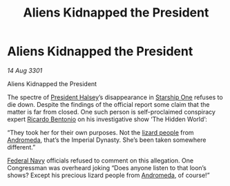 :PROPERTIES:
:ID:       182c5724-2926-400e-9b49-5e7d8839e627
:END:
#+title: Aliens Kidnapped the President
#+filetags: :3301:Empire:Federation:galnet:

* Aliens Kidnapped the President

/14 Aug 3301/

Aliens Kidnapped the President
 
The spectre of [[id:a9ccf59f-436e-44df-b041-5020285925f8][President Halsey]]’s disappearance in [[id:85fdc9c8-500b-4e91-bc8b-70bcb3c05b0f][Starship One]]
refuses to die down. Despite the findings of the official report some
claim that the matter is far from closed. One such person is
self-proclaimed conspiracy expert [[id:0766a856-8f47-43b8-9242-b40309dbf07f][Ricardo Bentonio]] on his
investigative show ‘The Hidden World’:

“They took her for their own purposes. Not the [[id:f2149cce-3f7e-4870-9381-741b73c1ae32][lizard people]] from
[[id:0a33b305-8f49-4a9f-8c0a-177cab9cd72c][Andromeda]], that’s the Imperial Dynasty. She’s been taken somewhere
different.”

[[id:3d268496-1d95-49bc-aca6-49d16a4337c8][Federal Navy]] officials refused to comment on this allegation. One
Congressman was overheard joking “Does anyone listen to that loon’s
shows? Except his precious lizard people from [[id:0a33b305-8f49-4a9f-8c0a-177cab9cd72c][Andromeda]], of course!”
